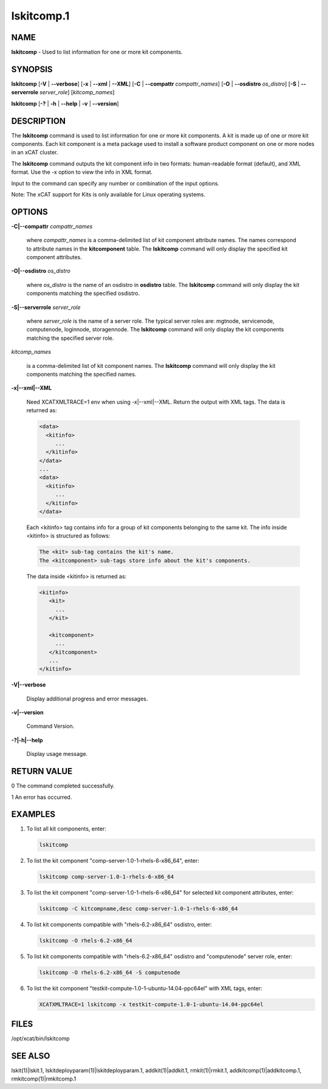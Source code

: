 
###########
lskitcomp.1
###########

.. highlight:: perl


****
NAME
****


\ **lskitcomp**\  - Used to list information for one or more kit components.


********
SYNOPSIS
********


\ **lskitcomp**\  [\ **-V**\  | \ **-**\ **-verbose**\ ] [\ **-x**\  | \ **-**\ **-xml**\  | \ **-**\ **-XML**\ ] [\ **-C**\  | \ **-**\ **-compattr**\  \ *compattr_names*\ ] [\ **-O**\  | \ **-**\ **-osdistro**\  \ *os_distro*\ ] [\ **-S**\  | \ **-**\ **-serverrole**\  \ *server_role*\ ] [\ *kitcomp_names*\ ]

\ **lskitcomp**\  [\ **-?**\  | \ **-h**\  | \ **-**\ **-help**\  | \ **-v**\  | \ **-**\ **-version**\ ]


***********
DESCRIPTION
***********


The \ **lskitcomp**\  command is used to list information for one or more kit components. A kit is made up of one or more kit components. Each kit component is a meta package used to install a software product component on one or more nodes in an xCAT cluster.

The \ **lskitcomp**\  command outputs the kit component info in two formats: human-readable format (default), and XML format. Use the -x option to view the info in XML format.

Input to the command can specify any number or combination of the input options.

Note: The xCAT support for Kits is only available for Linux operating systems.


*******
OPTIONS
*******



\ **-C|-**\ **-compattr**\  \ *compattr_names*\ 
 
 where \ *compattr_names*\  is a comma-delimited list of kit component attribute names. The names correspond to attribute names in the \ **kitcomponent**\  table.  The \ **lskitcomp**\  command will only display the specified kit component attributes.
 


\ **-O|-**\ **-osdistro**\  \ *os_distro*\ 
 
 where \ *os_distro*\  is the name of an osdistro in \ **osdistro**\  table. The \ **lskitcomp**\  command will only display the kit components matching the specified osdistro.
 


\ **-S|-**\ **-serverrole**\  \ *server_role*\ 
 
 where \ *server_role*\  is the name of a server role. The typical server roles are: mgtnode, servicenode, computenode, loginnode, storagennode. The \ **lskitcomp**\  command will only display the kit components matching the specified server role.
 


\ *kitcomp_names*\ 
 
 is a comma-delimited list of kit component names. The \ **lskitcomp**\  command will only display the kit components matching the specified names.
 


\ **-x|-**\ **-xml|-**\ **-XML**\ 
 
 Need XCATXMLTRACE=1 env when using -x|--xml|--XML.
 Return the output with XML tags.  The data is returned as:
 
 
 .. code-block:: perl
 
    <data>
      <kitinfo>
         ...
      </kitinfo>
    </data>
    ...
    <data>
      <kitinfo>
         ...
      </kitinfo>
    </data>
 
 
 Each <kitinfo> tag contains info for a group of kit components belonging to the same kit. The info inside <kitinfo> is structured as follows:
 
 
 .. code-block:: perl
 
    The <kit> sub-tag contains the kit's name.
    The <kitcomponent> sub-tags store info about the kit's components.
 
 
 The data inside <kitinfo> is returned as:
 
 
 .. code-block:: perl
 
    <kitinfo>
       <kit>
         ...
       </kit>
  
       <kitcomponent>
         ...
       </kitcomponent>
       ...
    </kitinfo>
 
 


\ **-V|-**\ **-verbose**\ 
 
 Display additional progress and error messages.
 


\ **-v|-**\ **-version**\ 
 
 Command Version.
 


\ **-?|-h|-**\ **-help**\ 
 
 Display usage message.
 



************
RETURN VALUE
************



0 The command completed successfully.



1 An error has occurred.




********
EXAMPLES
********



1.
 
 To list all kit components, enter:
 
 
 .. code-block:: perl
 
    lskitcomp
 
 


2.
 
 To list the kit component "comp-server-1.0-1-rhels-6-x86_64", enter:
 
 
 .. code-block:: perl
 
    lskitcomp comp-server-1.0-1-rhels-6-x86_64
 
 


3.
 
 To list the kit component "comp-server-1.0-1-rhels-6-x86_64" for selected kit component attributes, enter:
 
 
 .. code-block:: perl
 
    lskitcomp -C kitcompname,desc comp-server-1.0-1-rhels-6-x86_64
 
 


4.
 
 To list kit components compatible with "rhels-6.2-x86_64" osdistro, enter:
 
 
 .. code-block:: perl
 
    lskitcomp -O rhels-6.2-x86_64
 
 


5.
 
 To list kit components compatible with "rhels-6.2-x86_64" osdistro and "computenode" server role, enter:
 
 
 .. code-block:: perl
 
    lskitcomp -O rhels-6.2-x86_64 -S computenode
 
 


6.
 
 To list the kit component "testkit-compute-1.0-1-ubuntu-14.04-ppc64el" with XML tags, enter:
 
 
 .. code-block:: perl
 
    XCATXMLTRACE=1 lskitcomp -x testkit-compute-1.0-1-ubuntu-14.04-ppc64el
 
 



*****
FILES
*****


/opt/xcat/bin/lskitcomp


********
SEE ALSO
********


lskit(1)|lskit.1, lskitdeployparam(1)|lskitdeployparam.1, addkit(1)|addkit.1, rmkit(1)|rmkit.1, addkitcomp(1)|addkitcomp.1, rmkitcomp(1)|rmkitcomp.1

